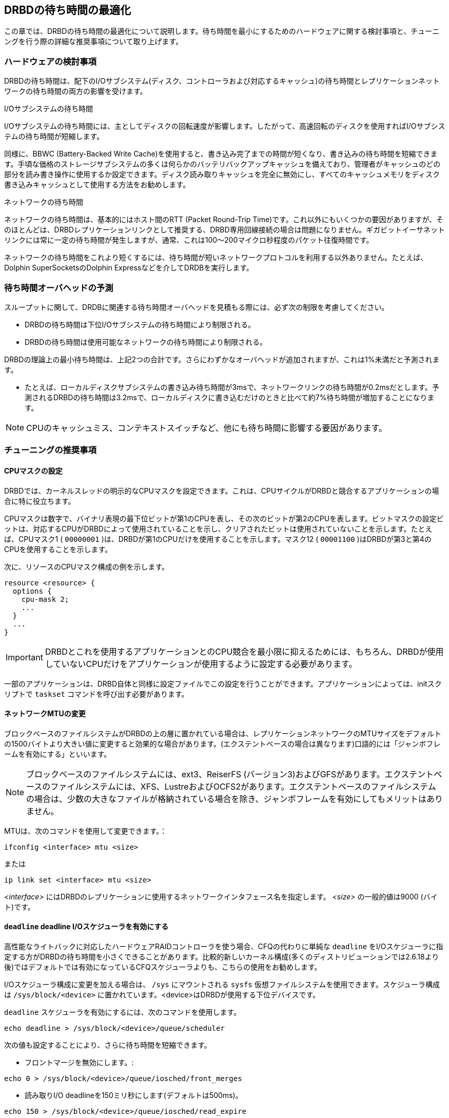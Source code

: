[[ch-latency]]

== DRBDの待ち時間の最適化

この章では、DRBDの待ち時間の最適化について説明します。待ち時間を最小にするためのハードウェアに関する検討事項と、チューニングを行う際の詳細な推奨事項について取り上げます。

[[s-latency-hardware]]
=== ハードウェアの検討事項

DRBDの待ち時間は、配下のI/Oサブシステム(ディスク、コントローラおよび対応するキャッシュ)の待ち時間とレプリケーションネットワークの待ち時間の両方の影響を受けます。

.I/Oサブシステムの待ち時間
indexterm:[まちじかん@待ち時間]I/Oサブシステムの待ち時間には、主としてディスクの回転速度が影響します。したがって、高速回転のディスクを使用すればI/Oサブシステムの待ち時間が短縮します。

同様に、indexterm:[ばってりーばっくあっぷしきらいときゃっしゅ@バッテリバックアップ式ライトキャッシュ]BBWC
(Battery-Backed Write
Cache)を使用すると、書き込み完了までの時間が短くなり、書き込みの待ち時間を短縮できます。手頃な価格のストレージサブシステムの多くは何らかのバッテリバックアップキャッシュを備えており、管理者がキャッシュのどの部分を読み書き操作に使用するか設定できます。ディスク読み取りキャッシュを完全に無効にし、すべてのキャッシュメモリをディスク書き込みキャッシュとして使用する方法をお勧めします。

.ネットワークの待ち時間
indexterm:[まちじかん@待ち時間]ネットワークの待ち時間は、基本的にはホスト間のRTT (Packet Round-Trip
Time)です。これ以外にもいくつかの要因がありますが、そのほとんどは、DRBDレプリケーションリンクとして推奨する、DRBD専用回線接続の場合は問題になりません。ギガビットイーサネットリンクには常に一定の待ち時間が発生しますが、通常、これは100〜200マイクロ秒程度のパケット往復時間です。

ネットワークの待ち時間をこれより短くするには、待ち時間が短いネットワークプロトコルを利用する以外ありません。たとえば、Dolphin
SuperSocketsのDolphin Expressなどを介してDRDBを実行します。

[[s-latency-overhead-expectations]]
=== 待ち時間オーバヘッドの予測

スループットに関して、DRDBに関連する待ち時間オーバヘッドを見積もる際には、必ず次の制限を考慮してください。

* DRBDの待ち時間は下位I/Oサブシステムの待ち時間により制限される。
* DRBDの待ち時間は使用可能なネットワークの待ち時間により制限される。

DRBDの理論上の最小待ち時間は、上記2つの合計です。さらにわずかなオーバヘッドが追加されますが、これは1%未満だと予測されます。

* たとえば、ローカルディスクサブシステムの書き込み待ち時間が3msで、ネットワークリンクの待ち時間が0.2msだとします。予測されるDRBDの待ち時間は3.2msで、ローカルディスクに書き込むだけのときと比べて約7%待ち時間が増加することになります。

NOTE: CPUのキャッシュミス、コンテキストスイッチなど、他にも待ち時間に影響する要因があります。

[[s-latency-tuning]]
=== チューニングの推奨事項

[[s-latency-tuning-cpu-mask]]
==== CPUマスクの設定

DRBDでは、カーネルスレッドの明示的なCPUマスクを設定できます。これは、CPUサイクルがDRBDと競合するアプリケーションの場合に特に役立ちます。

CPUマスクは数字で、バイナリ表現の最下位ビットが第1のCPUを表し、その次のビットが第2のCPUを表します。ビットマスクの設定ビットは、対応するCPUがDRBDによって使用されていることを示し、クリアされたビットは使用されていないことを示します。たとえば、CPUマスク1
( `00000001` )は、DRBDが第1のCPUだけを使用することを示します。マスク12 ( `00001100`
)はDRBDが第3と第4のCPUを使用することを示します。

次に、リソースのCPUマスク構成の例を示します。

[source, drbd]
----------------------------
resource <resource> {
  options {
    cpu-mask 2;
    ...
  }
  ...
}
----------------------------

IMPORTANT: DRBDとこれを使用するアプリケーションとのCPU競合を最小限に抑えるためには、もちろん、DRBDが使用していないCPUだけをアプリケーションが使用するように設定する必要があります。

一部のアプリケーションは、DRBD自体と同様に設定ファイルでこの設定を行うことができます。アプリケーションによっては、initスクリプトで
`taskset` コマンドを呼び出す必要があります。


[[s-latency-tuning-mtu-size]]
==== ネットワークMTUの変更

ブロックベースのファイルシステムがDRBDの上の層に置かれている場合は、レプリケーションネットワークのMTUサイズをデフォルトの1500バイトより大きい値に変更すると効果的な場合があります。(エクステントベースの場合は異なります)口語的にはindexterm:[Jumbo
frames]「ジャンボフレームを有効にする」といいます。

NOTE: ブロックベースのファイルシステムには、ext3、ReiserFS
(バージョン3)およびGFSがあります。エクステントベースのファイルシステムには、XFS、LustreおよびOCFS2があります。エクステントベースのファイルシステムの場合は、少数の大きなファイルが格納されている場合を除き、ジャンボフレームを有効にしてもメリットはありません。

MTUは、次のコマンドを使用して変更できます。：
----------------------------
ifconfig <interface> mtu <size>
----------------------------
または
----------------------------
ip link set <interface> mtu <size>
----------------------------

_<interface>_ にはDRBDのレプリケーションに使用するネットワークインタフェース名を指定します。 _<size>_ の一般的値は9000
(バイト)です。

[[s-latency-tuning-deadline-scheduler]]
==== `deadline` deadline I/Oスケジューラを有効にする

高性能なライトバックに対応したハードウェアRAIDコントローラを使う場合、CFQの代わりに単純な `deadline`
をI/Oスケジューラに指定する方がDRBDの待ち時間を小さくできることがあります。比較的新しいカーネル構成(多くのディストリビューションでは2.6.18より後)ではデフォルトでは有効になっているCFQスケジューラよりも、こちらの使用をお勧めします。

I/Oスケジューラ構成に変更を加える場合は、 `/sys` にマウントされる `sysfs` 仮想ファイルシステムを使用できます。スケジューラ構成は
`/sys/block/<device>` に置かれています。<device>はDRBDが使用する下位デバイスです。

`deadline` スケジューラを有効にするには、次のコマンドを使用します。

----------------------------
echo deadline > /sys/block/<device>/queue/scheduler
----------------------------

次の値も設定することにより、さらに待ち時間を短縮できます。

* フロントマージを無効にします。:
----------------------------
echo 0 > /sys/block/<device>/queue/iosched/front_merges
----------------------------

* 読み取りI/O deadlineを150ミリ秒にします(デフォルトは500ms)。
----------------------------
echo 150 > /sys/block/<device>/queue/iosched/read_expire
----------------------------

* 書き込みI/Oデッドラインを1500ミリ秒にします(デフォルトは3000ms)。
----------------------------
 echo 1500 > /sys/block/<device>/queue/iosched/write_expire
----------------------------

上記の値の変更により待ち時間が大幅に改善した場合は、システム起動時に自動的に設定されるようにしておくと便利です。indexterm:[Debian
GNU/Linux]Debianおよびindexterm:[Ubuntu Linux]Ubuntuシステムの場合は、 `sysfsutils`
パッケージと `/etc/sysfs.conf` 設定ファイルでこの設定を行うことができます。

グローバルI/Oスケジューラを選択するには、カーネルコマンドラインを使用して `elevator`
オプションを渡します。そのためには、ブートローダ構成(GRUBブートローダを使用する場合通常は `/boot/grub/menu.lst`
に格納)を編集し、カーネルブートオプションのリストに `elevator=deadline` を追加します。
